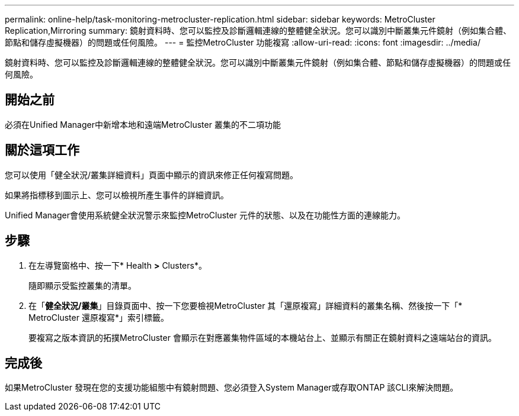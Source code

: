 ---
permalink: online-help/task-monitoring-metrocluster-replication.html 
sidebar: sidebar 
keywords: MetroCluster Replication,Mirroring 
summary: 鏡射資料時、您可以監控及診斷邏輯連線的整體健全狀況。您可以識別中斷叢集元件鏡射（例如集合體、節點和儲存虛擬機器）的問題或任何風險。 
---
= 監控MetroCluster 功能複寫
:allow-uri-read: 
:icons: font
:imagesdir: ../media/


[role="lead"]
鏡射資料時、您可以監控及診斷邏輯連線的整體健全狀況。您可以識別中斷叢集元件鏡射（例如集合體、節點和儲存虛擬機器）的問題或任何風險。



== 開始之前

必須在Unified Manager中新增本地和遠端MetroCluster 叢集的不二項功能



== 關於這項工作

您可以使用「健全狀況/叢集詳細資料」頁面中顯示的資訊來修正任何複寫問題。

如果將指標移到圖示上、您可以檢視所產生事件的詳細資訊。

Unified Manager會使用系統健全狀況警示來監控MetroCluster 元件的狀態、以及在功能性方面的連線能力。



== 步驟

. 在左導覽窗格中、按一下* Health *>* Clusters*。
+
隨即顯示受監控叢集的清單。

. 在「*健全狀況/叢集*」目錄頁面中、按一下您要檢視MetroCluster 其「還原複寫」詳細資料的叢集名稱、然後按一下「* MetroCluster 還原複寫*」索引標籤。
+
要複寫之版本資訊的拓撲MetroCluster 會顯示在對應叢集物件區域的本機站台上、並顯示有關正在鏡射資料之遠端站台的資訊。





== 完成後

如果MetroCluster 發現在您的支援功能組態中有鏡射問題、您必須登入System Manager或存取ONTAP 該CLI來解決問題。
